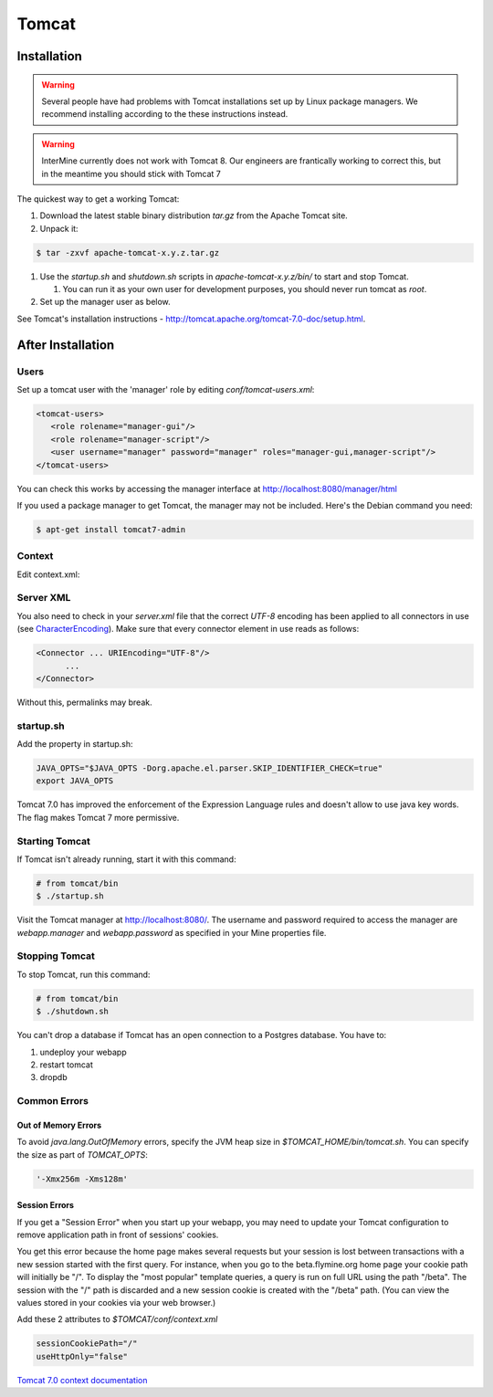 Tomcat
===========


Installation
----------------------

.. warning::

   Several people have had problems with Tomcat installations set up by Linux package managers.  We recommend installing according to the these instructions instead.


.. warning::

   InterMine currently does not work with Tomcat 8. Our engineers are frantically working to correct this, but in the meantime you should stick with Tomcat 7


The quickest way to get a working Tomcat:

#. Download the latest stable binary distribution `tar.gz` from the Apache Tomcat site. 
#. Unpack it:

.. code-block:: bash

   $ tar -zxvf apache-tomcat-x.y.z.tar.gz

#. Use the `startup.sh` and `shutdown.sh` scripts in `apache-tomcat-x.y.z/bin/` to start and stop Tomcat.  
 
   #. You can run it as your own user for development purposes, you should never run tomcat as `root`.

#. Set up the manager user as below.

See Tomcat's installation instructions - http://tomcat.apache.org/tomcat-7.0-doc/setup.html.

After Installation
----------------------

Users
~~~~~~~~~~~~~~~~~~~~~~~~~~

Set up a tomcat user with the 'manager' role by editing `conf/tomcat-users.xml`: 

.. code-block:: xml

   <tomcat-users>
      <role rolename="manager-gui"/>
      <role rolename="manager-script"/>
      <user username="manager" password="manager" roles="manager-gui,manager-script"/>
   </tomcat-users>


You can check this works by accessing the manager interface at http://localhost:8080/manager/html

If you used a package manager to get Tomcat, the manager may not be included. Here's the Debian command you need:

.. code-block:: bash

   $ apt-get install tomcat7-admin

Context
~~~~~~~~

Edit context.xml:

.. code-block:: xml
   <Context sessionCookiePath="/" useHttpOnly="false" 	clearReferencesStopTimerThreads="true">

   ... 
   </Context>

Server XML
~~~~~~~~~~~~

You also need to check in your `server.xml` file that the correct `UTF-8` encoding has been applied to all connectors in use (see  `CharacterEncoding <http://wiki.apache.org/tomcat/FAQ/CharacterEncoding>`_). Make sure that every connector element in use reads as follows:

.. code-block:: xml

   <Connector ... URIEncoding="UTF-8"/>
         ...
   </Connector>


Without this, permalinks may break.

startup.sh 
~~~~~~~~~~~~

Add the property in startup.sh:

.. code-block:: bash

   JAVA_OPTS="$JAVA_OPTS -Dorg.apache.el.parser.SKIP_IDENTIFIER_CHECK=true"
   export JAVA_OPTS 

Tomcat 7.0 has improved the enforcement of the Expression Language rules and doesn't allow to use java key words. 
The flag makes Tomcat 7 more permissive.

Starting Tomcat 
~~~~~~~~~~~~~~~~

If Tomcat isn't already running, start it with this command:

.. code-block:: bash

   # from tomcat/bin
   $ ./startup.sh

Visit the Tomcat manager at http://localhost:8080/.  The username and password required to access the manager are `webapp.manager` and `webapp.password` as specified in your Mine properties file.

Stopping Tomcat
~~~~~~~~~~~~~~~~

To stop Tomcat, run this command:

.. code-block:: bash

   # from tomcat/bin
   $ ./shutdown.sh

You can't drop a database if Tomcat has an open connection to a Postgres database. You have to:

#. undeploy your webapp
#. restart tomcat
#. dropdb 

Common Errors
~~~~~~~~~~~~~~~~~~~

Out of Memory Errors
^^^^^^^^^^^^^^^^^^^^^^^^^

To avoid `java.lang.OutOfMemory` errors, specify the JVM heap size in `$TOMCAT_HOME/bin/tomcat.sh`. You can specify the size as part of `TOMCAT_OPTS`:

.. code-block:: properties

   '-Xmx256m -Xms128m'

Session Errors 
^^^^^^^^^^^^^^^^^^^^^^^^^

If you get a "Session Error" when you start up your webapp, you may need to update your Tomcat configuration to remove application path in front of sessions' cookies. 

You get this error because the home page makes several requests but your session is lost between transactions with a new session started with the first query. For instance, when you go to the beta.flymine.org home page your cookie path will initially be "/". To display the "most popular" template queries, a query is run on full URL using the path "/beta". The session with the "/" path is discarded and a new session cookie is created with the "/beta" path. (You can view the values stored in your cookies via your web browser.)


Add these 2 attributes to `$TOMCAT/conf/context.xml`

.. code-block:: properties

   sessionCookiePath="/"
   useHttpOnly="false"


`Tomcat 7.0 context documentation <http://tomcat.apache.org/tomcat-7.0-doc/config/context.html>`_


.. index:: Tomcat, JAVA_OPTS, emptySessionPath, sessionCookiePath, session error, out of memory error
